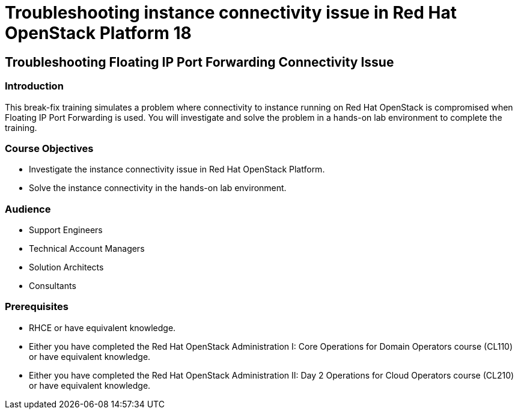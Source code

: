 = Troubleshooting instance connectivity issue in Red Hat OpenStack Platform 18
:navtitle: Home

== Troubleshooting Floating IP Port Forwarding Connectivity Issue

=== Introduction

This break-fix training simulates a problem where connectivity to instance running on Red Hat OpenStack is compromised when Floating IP Port Forwarding is used. You will investigate and solve the problem in a hands-on lab environment to complete the training.


=== Course Objectives

* Investigate the instance connectivity issue in Red Hat OpenStack Platform.
* Solve the instance connectivity in the hands-on lab environment.


=== Audience

* Support Engineers
* Technical Account Managers
* Solution Architects
* Consultants

=== Prerequisites

* RHCE or have equivalent knowledge.
* Either you have completed the Red Hat OpenStack Administration I: Core Operations for Domain Operators course (CL110) or have equivalent knowledge.
* Either you have completed the Red Hat OpenStack Administration II: Day 2 Operations for Cloud Operators course (CL210) or have equivalent knowledge.

